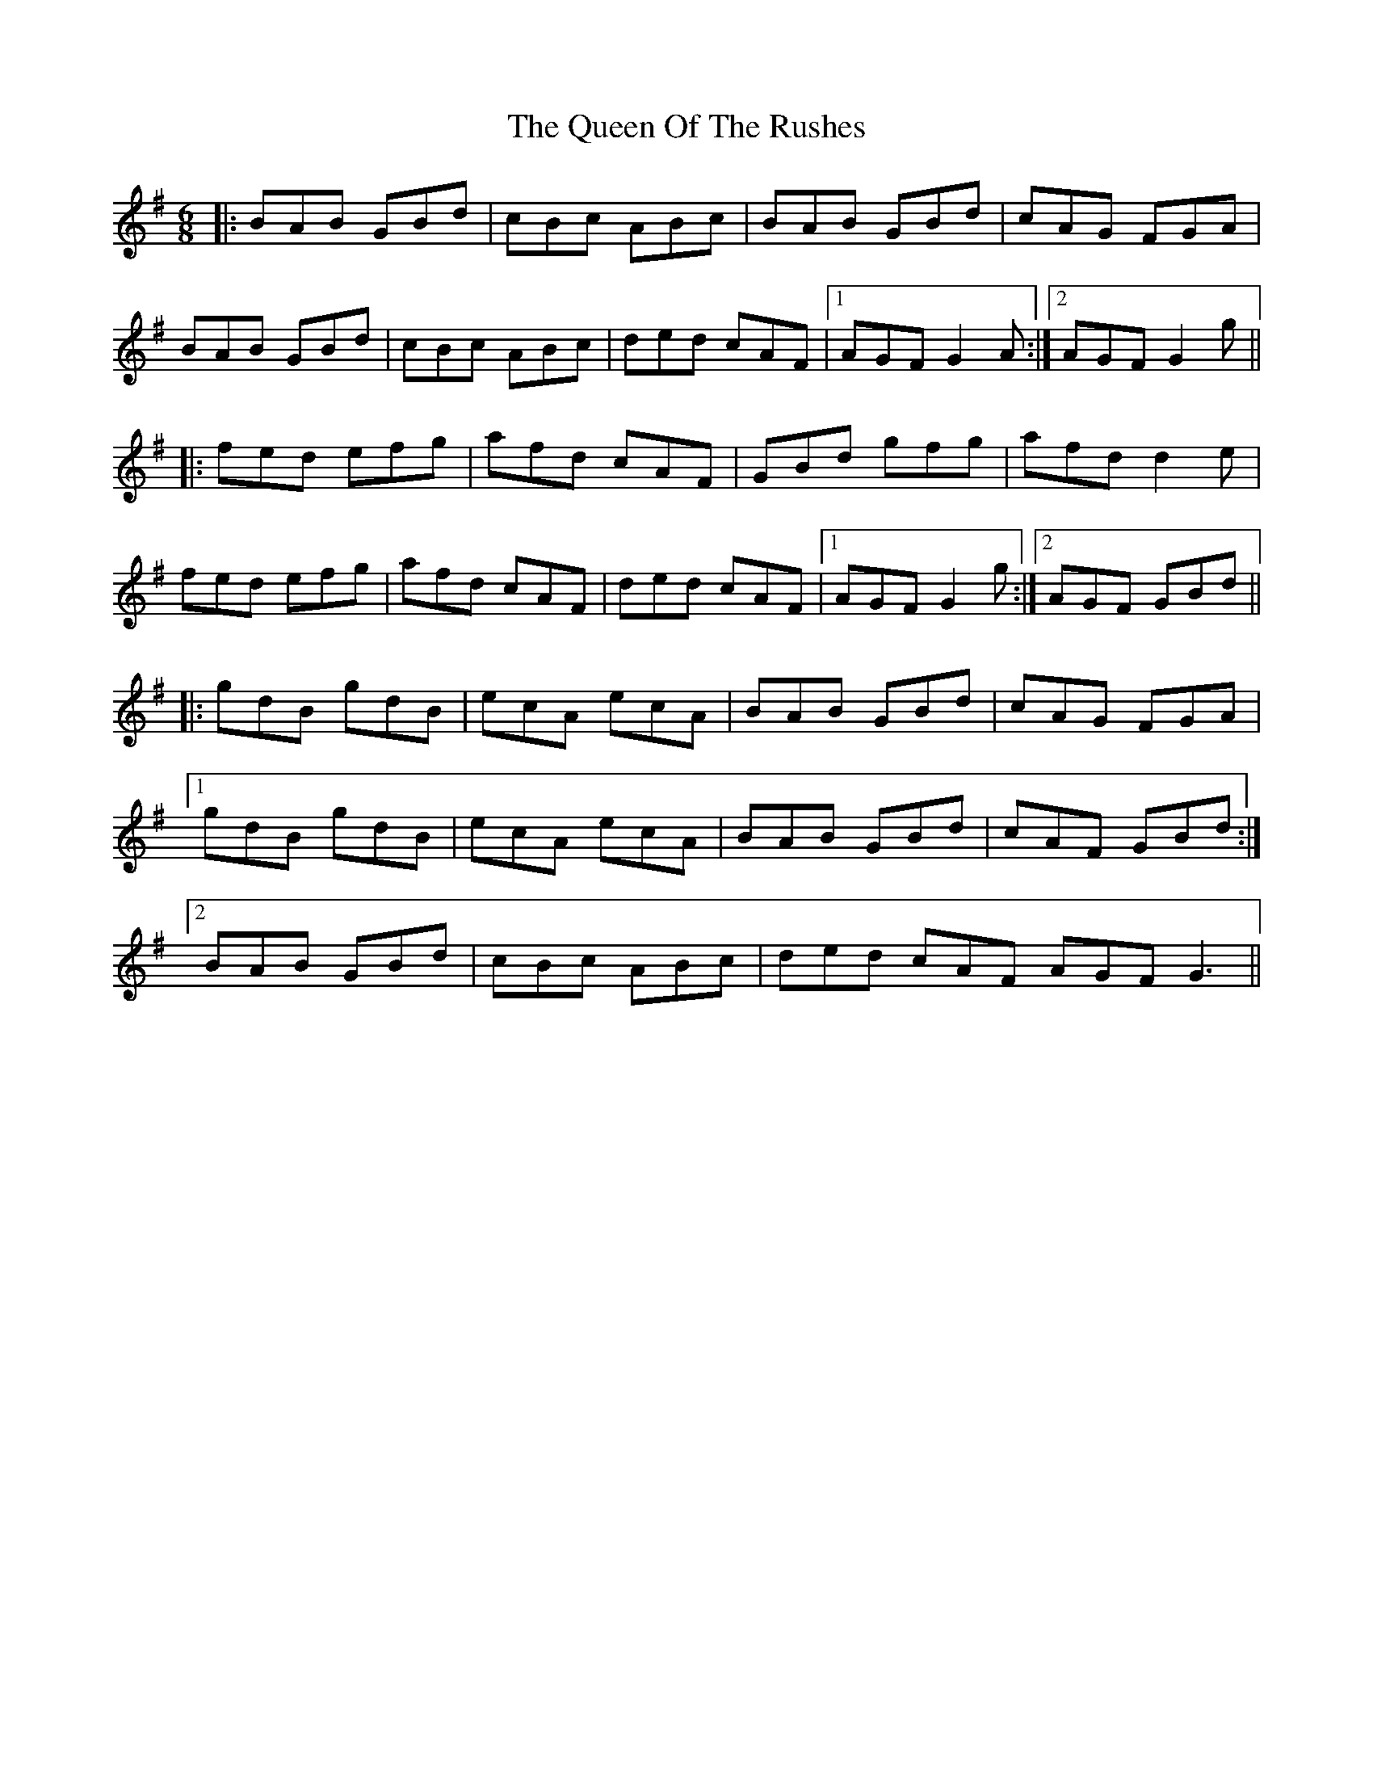 X: 33372
T: Queen Of The Rushes, The
R: jig
M: 6/8
K: Gmajor
|:BAB GBd|cBc ABc|BAB GBd|cAG FGA|
BAB GBd|cBc ABc|ded cAF|1 AGF G2A:|2 AGF G2g||
|:fed efg|afd cAF|GBd gfg|afd d2e|
fed efg|afd cAF|ded cAF|1 AGF G2g:|2 AGF GBd||
|:gdB gdB|ecA ecA|BAB GBd|cAG FGA|
[1 gdB gdB|ecA ecA|BAB GBd|cAF GBd:|
[2 BAB GBd|cBc ABc|ded cAF AGF G3||

